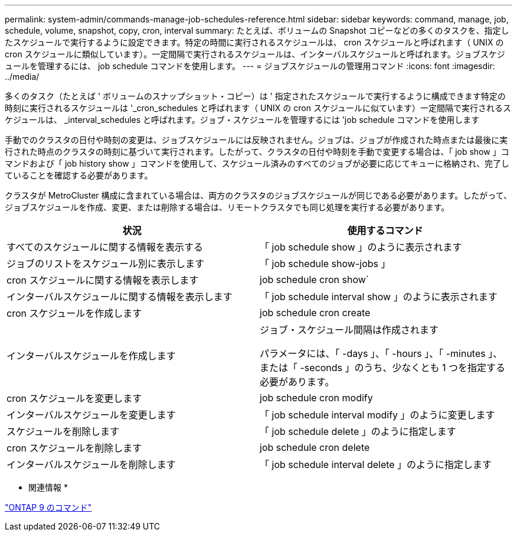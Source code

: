 ---
permalink: system-admin/commands-manage-job-schedules-reference.html 
sidebar: sidebar 
keywords: command, manage, job, schedule, volume, snapshot, copy, cron, interval 
summary: たとえば、ボリュームの Snapshot コピーなどの多くのタスクを、指定したスケジュールで実行するように設定できます。特定の時間に実行されるスケジュールは、 cron スケジュールと呼ばれます（ UNIX の cron スケジュールに類似しています）。一定間隔で実行されるスケジュールは、インターバルスケジュールと呼ばれます。ジョブスケジュールを管理するには、 job schedule コマンドを使用します。 
---
= ジョブスケジュールの管理用コマンド
:icons: font
:imagesdir: ../media/


[role="lead"]
多くのタスク（たとえば ' ボリュームのスナップショット・コピー）は ' 指定されたスケジュールで実行するように構成できます特定の時刻に実行されるスケジュールは '_cron_schedules と呼ばれます（ UNIX の cron スケジュールに似ています）一定間隔で実行されるスケジュールは、 _interval_schedules と呼ばれます。ジョブ・スケジュールを管理するには 'job schedule コマンドを使用します

手動でのクラスタの日付や時刻の変更は、ジョブスケジュールには反映されません。ジョブは、ジョブが作成された時点または最後に実行された時点のクラスタの時刻に基づいて実行されます。したがって、クラスタの日付や時刻を手動で変更する場合は、「 job show 」コマンドおよび「 job history show 」コマンドを使用して、スケジュール済みのすべてのジョブが必要に応じてキューに格納され、完了していることを確認する必要があります。

クラスタが MetroCluster 構成に含まれている場合は、両方のクラスタのジョブスケジュールが同じである必要があります。したがって、ジョブスケジュールを作成、変更、または削除する場合は、リモートクラスタでも同じ処理を実行する必要があります。

|===
| 状況 | 使用するコマンド 


 a| 
すべてのスケジュールに関する情報を表示する
 a| 
「 job schedule show 」のように表示されます



 a| 
ジョブのリストをスケジュール別に表示します
 a| 
「 job schedule show-jobs 」



 a| 
cron スケジュールに関する情報を表示します
 a| 
job schedule cron show`



 a| 
インターバルスケジュールに関する情報を表示します
 a| 
「 job schedule interval show 」のように表示されます



 a| 
cron スケジュールを作成します
 a| 
job schedule cron create



 a| 
インターバルスケジュールを作成します
 a| 
ジョブ・スケジュール間隔は作成されます

パラメータには、「 -days 」、「 -hours 」、「 -minutes 」、または「 -seconds 」のうち、少なくとも 1 つを指定する必要があります。



 a| 
cron スケジュールを変更します
 a| 
job schedule cron modify



 a| 
インターバルスケジュールを変更します
 a| 
「 job schedule interval modify 」のように変更します



 a| 
スケジュールを削除します
 a| 
「 job schedule delete 」のように指定します



 a| 
cron スケジュールを削除します
 a| 
job schedule cron delete



 a| 
インターバルスケジュールを削除します
 a| 
「 job schedule interval delete 」のように指定します

|===
* 関連情報 *

http://docs.netapp.com/ontap-9/topic/com.netapp.doc.dot-cm-cmpr/GUID-5CB10C70-AC11-41C0-8C16-B4D0DF916E9B.html["ONTAP 9 のコマンド"]
